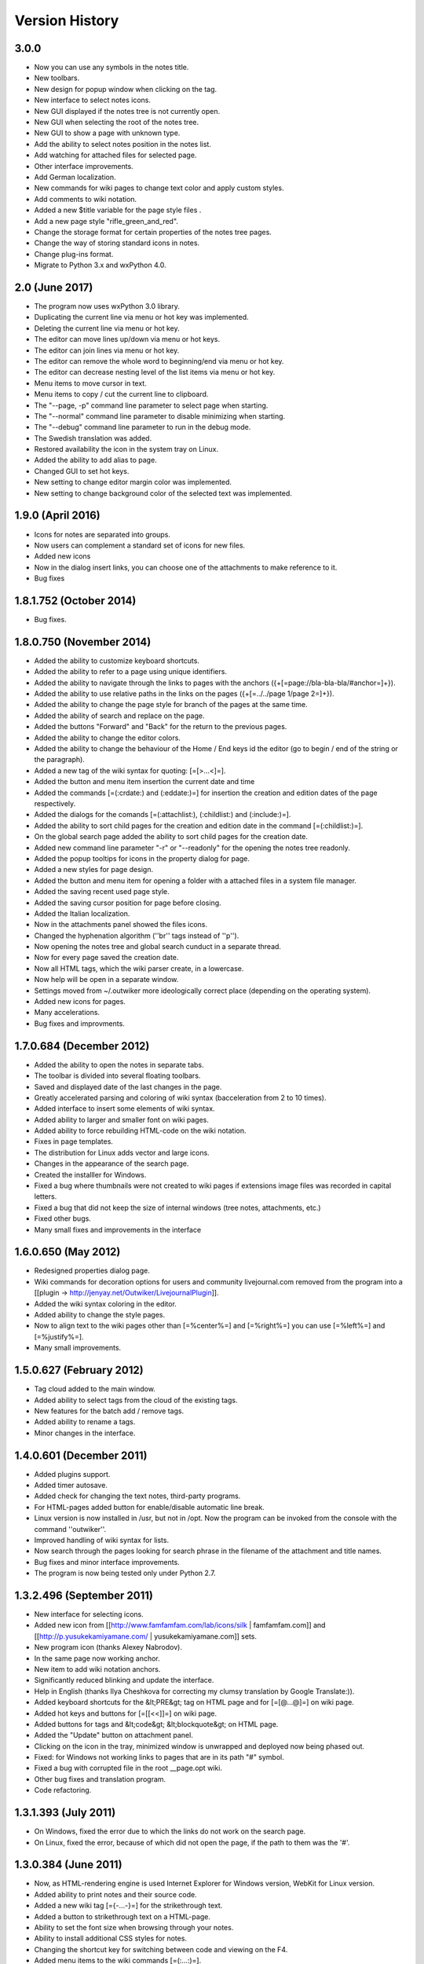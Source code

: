 Version History
===============

3.0.0
~~~~~~~~~~~~~~~

* Now you can use any symbols in the notes title.
* New toolbars.
* New design for popup window when clicking on the tag.
* New interface to select notes icons.
* New GUI displayed if the notes tree is not currently open.
* New GUI when selecting the root of the notes tree.
* New GUI to show a page with unknown type.
* Add the ability to select notes position in the notes list.
* Add watching for attached files for selected page.
* Other interface improvements.
* Add German localization.
* New commands for wiki pages to change text color and apply custom styles.
* Add comments to wiki notation.
* Added a new $title variable for the page style files .
* Add a new page style "rifle_green_and_red".
* Change the storage format for certain properties of the notes tree pages.
* Change the way of storing standard icons in notes.
* Change plug-ins format.
* Migrate to Python 3.x and wxPython 4.0.

2.0 (June 2017)
~~~~~~~~~~~~~~~

* The program now uses wxPython 3.0 library.
* Duplicating the current line via menu or hot key was implemented.
* Deleting the current line via menu or hot key.
* The editor can move lines up/down via menu or hot keys.
* The editor can join lines via menu or hot key.
* The editor can remove the whole word to beginning/end via menu or hot key.
* The editor can decrease nesting level of the list items via menu or hot key.
* Menu items to move cursor in text.
* Menu items to copy / cut the current line to clipboard.
* The "--page, -p" command line parameter to select page when starting.
* The "--normal" command line parameter to disable minimizing when starting.
* The "--debug" command line parameter to run in the debug mode.
* The Swedish translation was added.
* Restored availability the icon in the system tray on Linux.
* Added the ability to add alias to page.
* Changed GUI to set hot keys.
* New setting to change editor margin color was implemented.
* New setting to change background color of the selected text was implemented.


1.9.0  (April 2016)
~~~~~~~~~~~~~~~~~~~

* Icons for notes are separated into groups.
* Now users can complement a standard set of icons for new files.
* Added new icons
* Now in the dialog insert links, you can choose one of the attachments to make reference to it.
* Bug fixes



1.8.1.752 (October 2014)
~~~~~~~~~~~~~~~~~~~~~~~~

* Bug fixes.



1.8.0.750 (November 2014)
~~~~~~~~~~~~~~~~~~~~~~~~~

* Added the ability to customize keyboard shortcuts.
* Added the ability to refer to a page using unique identifiers.
* Added the ability to navigate through the links to pages with the anchors ({+[=page://bla-bla-bla/#anchor=]+}).
* Added the ability to use relative paths in the links on the pages ({+[=../../page 1/page 2=]+}).
* Added the ability to change the page style for branch of the pages at the same time.
* Added the ability of search and replace on the page.
* Added the buttons "Forward" and "Back" for the return to the previous pages.
* Added the ability to change the editor colors.
* Added the ability to change the behaviour of the Home / End keys id the editor (go to begin / end of the string or the paragraph).
* Added a new tag of the wiki syntax for quoting: [=[>...<]=].
* Added the button and menu item insertion the current date and time
* Added the commands [=(:crdate:) and (:eddate:)=] for insertion the creation and edition dates of the page respectively.
* Added the dialogs for the comands [=(:attachlist:), (:childlist:) and (:include:)=].
* Added the ability to sort child pages for the creation and edition date in the command [=(:childlist:)=].
* On the global search page added the ability to sort child pages for the creation date.
* Added new command line parameter "-r" or "--readonly" for the opening the notes tree readonly.
* Added the popup tooltips for icons in the property dialog for page.
* Added a new styles for page design.
* Added the button and menu item for opening a folder with a attached files in a system file manager.
* Added the saving recent used page style.
* Added the saving cursor position for page before closing.
* Added the Italian localization.
* Now in the attachments panel showed the files icons.
* Changed the hyphenation algorithm (''br'' tags instead of ''p'').
* Now opening the notes tree and global search cunduct in a separate thread.
* Now for every page saved the creation date.
* Now all HTML tags, which the wiki parser create, in a lowercase.
* Now help will be open in a separate window.
* Settings moved from ~/.outwiker more ideologically correct place (depending on the operating system).
* Added new icons for pages.
* Many accelerations.
* Bug fixes and improvments.


1.7.0.684 (December 2012)
~~~~~~~~~~~~~~~~~~~~~~~~~

* Added the ability to open the notes in separate tabs.
* The toolbar is divided into several floating toolbars.
* Saved and displayed date of the last changes in the page.
* Greatly accelerated parsing and coloring of wiki syntax (bacceleration from 2 to 10 times).
* Added interface to insert some elements of wiki syntax.
* Added ability to larger and smaller font on wiki pages.
* Added ability to force rebuilding HTML-code on the wiki notation.
* Fixes in page templates.
* The distribution for Linux adds vector and large icons.
* Changes in the appearance of the search page.
* Created the installler for Windows.
* Fixed a bug where thumbnails were not created to wiki pages if extensions image files was recorded in capital letters.
* Fixed a bug that did not keep the size of internal windows (tree notes, attachments, etc.)
* Fixed other bugs.
* Many small fixes and improvements in the interface

1.6.0.650 (May 2012)
~~~~~~~~~~~~~~~~~~~~

* Redesigned properties dialog page.
* Wiki commands for decoration options for users and community livejournal.com removed from the program into a [[plugin -> http://jenyay.net/Outwiker/LivejournalPlugin]].
* Added the wiki syntax coloring in the editor.
* Added ability to change the style pages.
* Now to align text to the wiki pages other than [=%center%=] and [=%right%=] you can use [=%left%=] and [=%justify%=].
* Many small improvements.

1.5.0.627 (February 2012)
~~~~~~~~~~~~~~~~~~~~~~~~~

* Tag cloud added to the main window.
* Added ability to select tags from the cloud of the existing tags.
* New features for the batch add / remove tags.
* Added ability to rename a tags.
* Minor changes in the interface.

1.4.0.601 (December 2011)
~~~~~~~~~~~~~~~~~~~~~~~~~

* Added plugins support.
* Added timer autosave.
* Added check for changing the text notes, third-party programs.
* For HTML-pages added button for enable/disable automatic line break.
* Linux version is now installed in /usr, but not in /opt. Now the program can be invoked from the console with the command ''outwiker''.
* Improved handling of wiki syntax for lists.
* Now search through the pages looking for search phrase in the filename of the attachment and title names.
* Bug fixes and minor interface improvements.
* The program is now being tested only under Python 2.7.


1.3.2.496 (September 2011)
~~~~~~~~~~~~~~~~~~~~~~~~~~

* New interface for selecting icons.
* Added new icon from [[http://www.famfamfam.com/lab/icons/silk | famfamfam.com]] and [[http://p.yusukekamiyamane.com/ | yusukekamiyamane.com]] sets.
* New program icon (thanks Alexey Nabrodov).
* In the same page now working anchor.
* New item to add wiki notation anchors.
* Significantly reduced blinking and update the interface.
* Help in English (thanks Ilya Cheshkova for correcting my clumsy translation by Google Translate:)).
* Added keyboard shortcuts for the &lt;PRE&gt; tag on HTML page and for [=[@...@]=] on wiki page.
* Added hot keys and buttons for [=[[<<]]=] on wiki page.
* Added buttons for tags and &lt;code&gt; &lt;blockquote&gt; on HTML page.
* Added the "Update" button on attachment panel.
* Clicking on the icon in the tray, minimized window is unwrapped and deployed now being phased out.
* Fixed: for Windows not working links to pages that are in its path "#" symbol.
* Fixed a bug with corrupted file in the root __page.opt wiki.
* Other bug fixes and translation program.
* Code refactoring.


1.3.1.393 (July 2011)
~~~~~~~~~~~~~~~~~~~~~

* On Windows, fixed the error due to which the links do not work on the search page.
* On Linux, fixed the error, because of which did not open the page, if the path to them was the '#'.

1.3.0.384 (June 2011)
~~~~~~~~~~~~~~~~~~~~~

* Now, as HTML-rendering engine is used Internet Explorer for Windows version, WebKit for Linux version.
* Added ability to print notes and their source code.
* Added a new wiki tag [={-...-}=] for the strikethrough text.
* Added a button to strikethrough text on a HTML-page.
* Ability to set the font size when browsing through your notes.
* Ability to install additional CSS styles for notes.
* Changing the shortcut key for switching between code and viewing on the F4.
* Added menu items to the wiki commands [=(:...:)=].
* Pages that are open in "read only", are italics.
* On Windows, the program should now work without install MS Visual C + + 2008 Redistributable Package.
* If you run Windows programs using the exe then error will be output to a file outwiker.log, which will be created in the same folder where the file settings outwiker.ini.
* Fixed error when trying to open wikis, if for some of the notes is not writable.
* Fixed a bug which caused the Windows did not work rendering of formulas, if the OutWiker was installed in a directory containing spaces.

1.2.0.322 (April 2011)
~~~~~~~~~~~~~~~~~~~~~~

* For wiki added the ability to enter formulas in the TeX notation (used mimeTex).
* Link to image in [= [[Attach: xxx.png]] =] or [= [[http://.../xxx.png]] =] on the wiki pages only inserts a link to an image and not the picture itself.
* Added a wiki command [= (: childlist:) =] to insert a list of child notes.
* Added a wiki command [= (: attachlist:) =] to insert a list of attached files
* Added a wiki command [= (: include:) =] for the contents of attached files.
* Added a wiki commands to insert links to users Livejournal.com (command [= (: ljuser :)=]) on LiveJournal Community (command [= (: ljcomm :)=]).
* The menu function is added to convert special characters HTML (<,>, etc.) in their HTML representation.
* Inside the operator [= [@ ... @] =] When parsing the wiki notation symbols "<" replaced by "&lt;", and ">" - on "&gt;".
* Added ability to specify a template for a blank wiki page (see Configuration).
* From the wiki notation removed the \\\, as it completely replaces the command [=[[<<]]=] (line break).
* The tree now shows the root note.
* Sort pages alphabetically was accelerated.
* Improved recognition of the links in a wiki page.
* Improved caching of a wiki page.
* In the title (!!, !!!!, Etc.) can now be used and some other elements of the wiki notation (bold, italics, etc, formulas and wiki commands [=(:. ..:)=]).
* Fixed bugs related to deleting and moving the notes that you can not delete / move due to blockage of their directories.
* Fixed an error that occurred when trying to save the page, the directory is removed by hand during the program.
* Fixed a crash program under Linux if you rename a page containing images that are downloaded from internet.
* Other minor fixes and refactoring.


1.1.0.218 (February 2011)
~~~~~~~~~~~~~~~~~~~~~~~~~

* Rebuild the interface of the main window. Now it is possible to move and to close the panel with wood notes and attachments.
* Added ability to change the order of notes in the tree (shortcut Ctrl + Shift + Up / Ctrl + Shift + Down).
* Added ability to sort the entries forced the alphabetally.
* Added full screen mode.
* Auto-save notes when you switch to another application.
* Added ability to drag files from the windows of investment in other programs.
* New option: Always show icon in system tray.
* New option: the size of tabs in the editor.
* Now when you create a page, type of page is selected by default pages created last time.
* Now when you create a page directory __attach are not created. It is created when the first necessity.
* Reduced blinking of the main window for different actions.
* Bug fixes.
* Minor fixes in the interface.


1.0.0.108 release (December 2010)
~~~~~~~~~~~~~~~~~~~~~~~~~~~~~~~~~

* Added preferences window.
* Added support for multiple languages (now program has English and Russian interface).
* Added ability to minimize to tray.
* Added ability to automatically open the last time opened wiki at startup.
* Added ability to disable the question before exiting the program.
* Added ability to set the font for the editor.
* Added ability to turn line numbering in the editor window.
* New option: default size for thumbnails of images on wiki pages.
* Added tab to view the HTML code for a wiki page.
* Blank pages are opened by default on the tab for editing.
* If the page is blank, then tab to view a list of attached files (this feature can be disabled)
* New option: main window title. By default, there contain the name of the wiki and open the current page.
* New window "About", added tab "Donate".
* Fixed a bug related to storing the settings in the profile with Russian letters.
* Improved detection of Internet addresses in a wiki notation.
* Double click on the note in the tree to open a dialog with the properties of the page.
* Wiki files, which was opened in "read only" do not added to the list of recently opened files.
* Various minor bug fixes and interface improvements.


1.0 beta 3 (October 2010)
~~~~~~~~~~~~~~~~~~~~~~~~~

* Added a open mode "read only". Help now opens in this mode.
* The ability to store settings in your profile folder, not in the folder with the program (non-portable mode).
* Fixed blinking while switching windows pages.
* Source moved from github to launchpad.net (https://launchpad.net/outwiker). Now, instead git using Bazaar.
* Fix a few bugs in the wiki parser.


1.0 beta 2 (August 2010)
~~~~~~~~~~~~~~~~~~~~~~~~

* Added ability to move pages in the tree.
* Added ability to rename pages without to call the page properties dialog.
* Added context menu for the tree notes.
* The relative path to pages for links are now case-insensitive.
* Changing the shortcut key to switch between the code and view (it was F2, became F5).
* If the attached file with a name that already exists among the attached files, the dialog is shown with the question "What should I do?"
* Folder with thumbnails of images __thumb now is not shown in the attachments.
* Now, tree notes, saves its state (expanded or closed site).
* Added a status panel that shows the link text when the mouse cursor on it.
* The program now uses absolute paths to folders, so when you run out of source working directory need not be a folder with the source.
* Fixed bugs.


1.0 beta 1 (July 2010)
~~~~~~~~~~~~~~~~~~~~~~

* A new type of page - the page in a wiki notation.
* Added information about the program.
* Added menu item to copy to the clipboard the link to the page.
* Added ability to open wiki, passing the path to the command line.
* Added hot key and menu item to switch between the code and view.
* The toolbar buttons are added to align the text to HTML (center, left justified, etc.)
* The menu item to copy the title page to the clipboard.
* Before you restart the wiki is now the program asks whether you want to save the current page.
* Added menu item Edit (Undo / Redo / Cut / Copy / Paste).
* Fixed copying to clipboard from the view HTML.
* Minor fixes and improvements.


1.0 alpha 3 (June 2010)
~~~~~~~~~~~~~~~~~~~~~~~

* Added ability to search by page.
* The buttons for the main tags page HTML.
* Added ability to create links to attached files.
* Added a button to clear checkboxes from all tags in the global search.
* Added new icons for the pages.
* Added ability to attach files to the page by dragging and dropping them into the program.
* Improved output lists in HTML-pages.
* Fixed some bugs.


1.0 alpha 2 (May 2010)
~~~~~~~~~~~~~~~~~~~~~~

* Ability to delete and rename pages.
* The global search for text and tags.
* Added a new page type - search page.
* Added ability to run attached files.
* Added ability to create links between pages.
* Pages in the tree are now always sorted alphabetically.
* Fixed some bugs.
* Minor interface changes.

1.0 alpha 1 (May 2010)
~~~~~~~~~~~~~~~~~~~~~~

* First public version.

